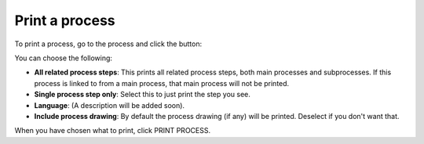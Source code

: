 Print a process
=====================================

To print a process, go to the process and click the button:

.. image:: print-process-button.png

You can choose the following:

.. image:: print-process-settings.png

+ **All related process steps**: This prints all related process steps, both main processes and subprocesses. If this process is linked to from a main process, that main process will not be printed.
+ **Single process step only**: Select this to just print the step you see.
+ **Language**: (A description will be added soon).
+ **Include process drawing**: By default the process drawing (if any) will be printed. Deselect if you don't want that.

When you have chosen what to print, click PRINT PROCESS.


